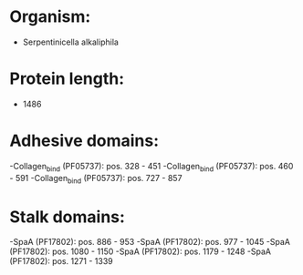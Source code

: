 * Organism:
- Serpentinicella alkaliphila
* Protein length:
- 1486
* Adhesive domains:
-Collagen_bind (PF05737): pos. 328 - 451
-Collagen_bind (PF05737): pos. 460 - 591
-Collagen_bind (PF05737): pos. 727 - 857
* Stalk domains:
-SpaA (PF17802): pos. 886 - 953
-SpaA (PF17802): pos. 977 - 1045
-SpaA (PF17802): pos. 1080 - 1150
-SpaA (PF17802): pos. 1179 - 1248
-SpaA (PF17802): pos. 1271 - 1339

